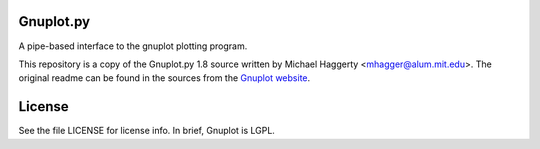 Gnuplot.py
-----------
A pipe-based interface to the gnuplot plotting program. 

This repository is a copy of the Gnuplot.py 1.8 source written by Michael
Haggerty <mhagger@alum.mit.edu>.  The original readme can be found in the
sources from the `Gnuplot website <http://gnuplot-py.sourceforge.net/>`__.

License
-------

See the file LICENSE for license info.  In brief, Gnuplot is LGPL.
